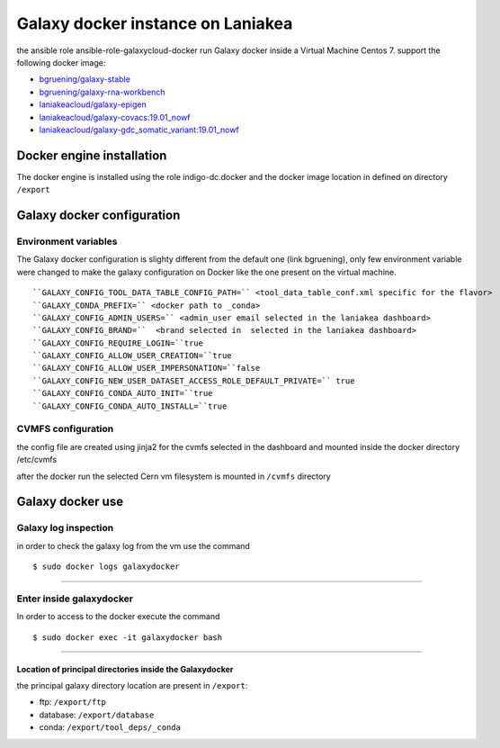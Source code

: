Galaxy docker instance on Laniakea
==================================

the ansible role ansible-role-galaxycloud-docker run Galaxy docker inside a Virtual Machine Centos 7.
support the following docker image:

- `bgruening/galaxy-stable <https://hub.docker.com/r/bgruening/galaxy-stable/tags>`_
- `bgruening/galaxy-rna-workbench <https://hub.docker.com/r/bgruening/galaxy-rna-workbench/tags>`_
- `laniakeacloud/galaxy-epigen <https://hub.docker.com/r/laniakeacloud/galaxy-epigen/tags>`_
- `laniakeacloud/galaxy-covacs:19.01_nowf <https://hub.docker.com/r/laniakeacloud/galaxy-covacs/tags>`_
- `laniakeacloud/galaxy-gdc_somatic_variant:19.01_nowf <https://hub.docker.com/r/laniakeacloud/galaxy-gdc_somatic_variant/tags>`_

--------------------------
Docker engine installation
--------------------------

The docker engine is installed using the role indigo-dc.docker and the docker image location in defined on directory ``/export``

---------------------------
Galaxy docker configuration
---------------------------

*********************
Environment variables 
*********************

The Galaxy docker configuration is slighty different from the default one (link bgruening), only few environment variable were changed to make the galaxy configuration on Docker like the one present on the virtual machine.

:: 

  ``GALAXY_CONFIG_TOOL_DATA_TABLE_CONFIG_PATH=`` <tool_data_table_conf.xml specific for the flavor> 
  ``GALAXY_CONDA_PREFIX=`` <docker path to _conda> 
  ``GALAXY_CONFIG_ADMIN_USERS=`` <admin_user email selected in the laniakea dashboard>
  ``GALAXY_CONFIG_BRAND=``  <brand selected in  selected in the laniakea dashboard> 
  ``GALAXY_CONFIG_REQUIRE_LOGIN=``true
  ``GALAXY_CONFIG_ALLOW_USER_CREATION=``true
  ``GALAXY_CONFIG_ALLOW_USER_IMPERSONATION=``false
  ``GALAXY_CONFIG_NEW_USER_DATASET_ACCESS_ROLE_DEFAULT_PRIVATE=`` true
  ``GALAXY_CONFIG_CONDA_AUTO_INIT=``true
  ``GALAXY_CONFIG_CONDA_AUTO_INSTALL=``true

*******************  
CVMFS configuration
*******************

the config file are created using jinja2 for the cvmfs selected in the dashboard and mounted inside the docker directory /etc/cvmfs

after the docker run the selected Cern vm filesystem is mounted in ``/cvmfs`` directory 


-----------------
Galaxy docker use
-----------------

*********************
Galaxy log inspection
*********************

in order to check the galaxy log from the vm use the command

::

  $ sudo docker logs galaxydocker

---------------------

*************************
Enter inside galaxydocker
*************************

In order to access to the docker execute the command

::

  $ sudo docker exec -it galaxydocker bash

---------------------

#########################################################
Location of principal directories inside the Galaxydocker
#########################################################

the principal galaxy directory location are present in ``/export``:

- ftp: ``/export/ftp``
- database: ``/export/database``
- conda: ``/export/tool_deps/_conda``



